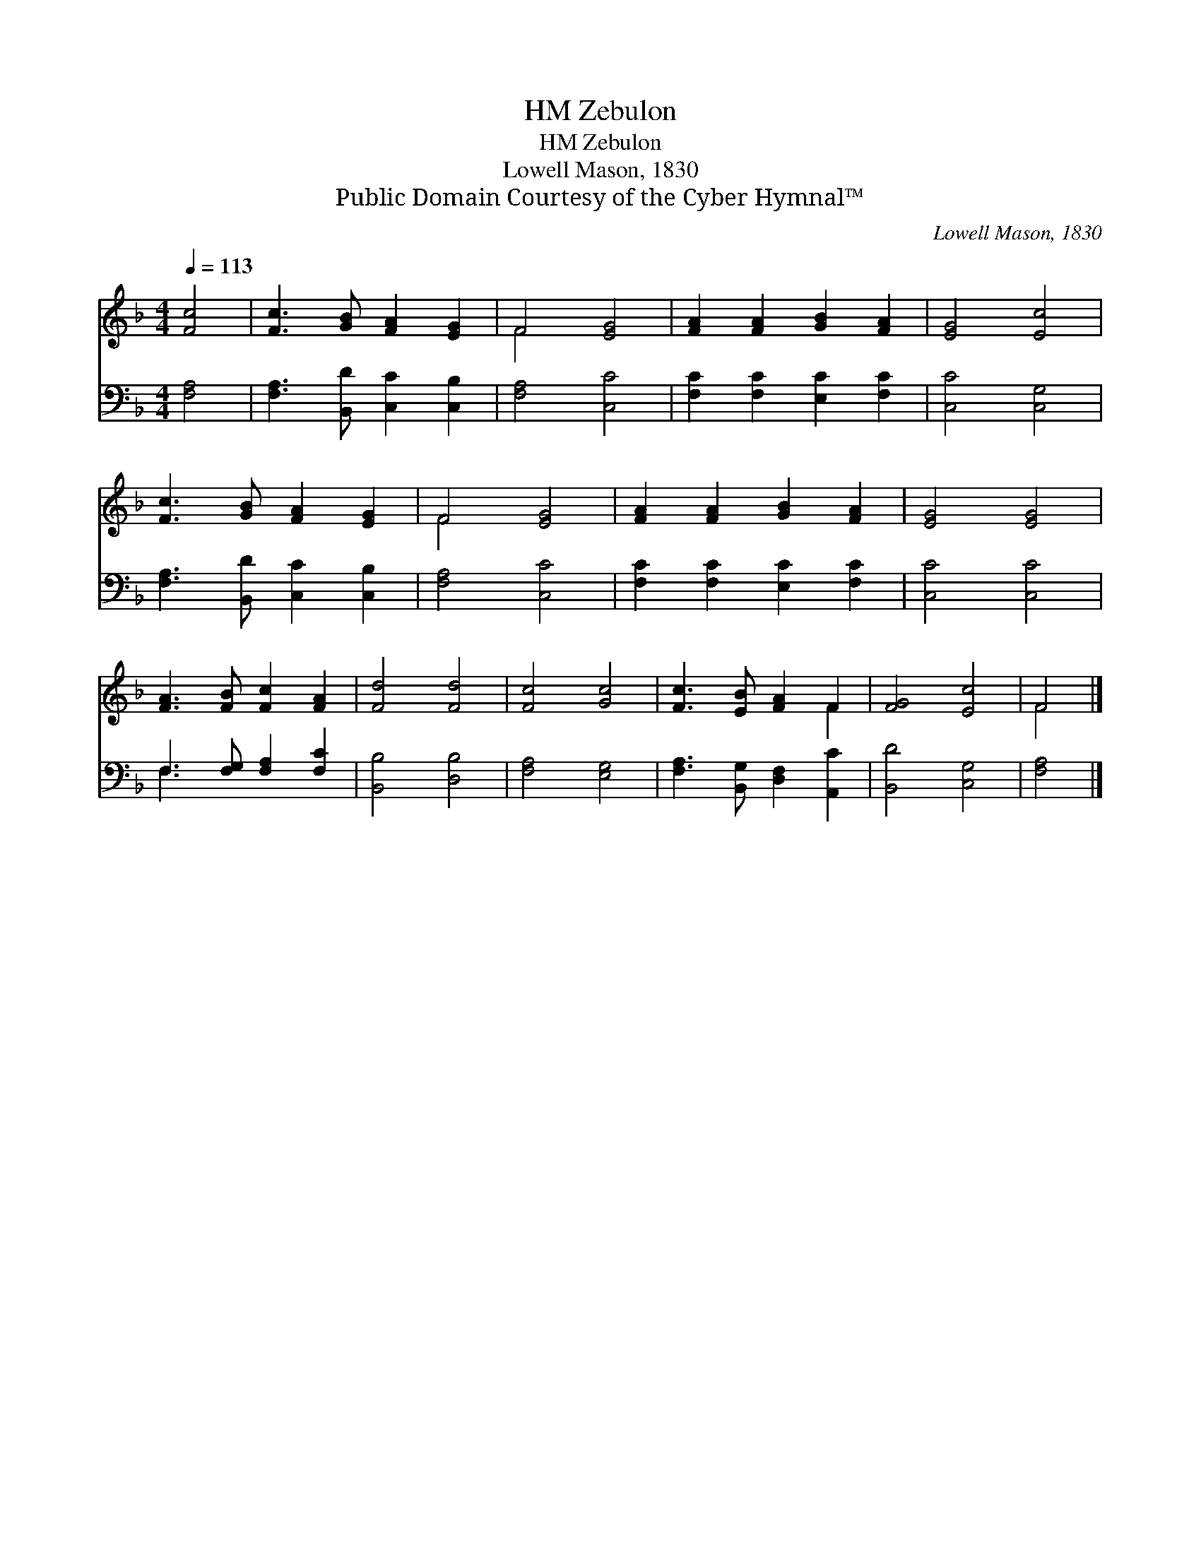 X:1
T:Zebulon, HM
T:Zebulon, HM
T:Lowell Mason, 1830
T:Public Domain Courtesy of the Cyber Hymnal™
C:Lowell Mason, 1830
Z:Public Domain
Z:Courtesy of the Cyber Hymnal™
%%score ( 1 2 ) ( 3 4 )
L:1/8
Q:1/4=113
M:4/4
K:F
V:1 treble 
V:2 treble 
V:3 bass 
V:4 bass 
V:1
 [Fc]4 | [Fc]3 [GB] [FA]2 [EG]2 | F4 [EG]4 | [FA]2 [FA]2 [GB]2 [FA]2 | [EG]4 [Ec]4 | %5
 [Fc]3 [GB] [FA]2 [EG]2 | F4 [EG]4 | [FA]2 [FA]2 [GB]2 [FA]2 | [EG]4 [EG]4 | %9
 [FA]3 [FB] [Fc]2 [FA]2 | [Fd]4 [Fd]4 | [Fc]4 [Gc]4 | [Fc]3 [EB] [FA]2 F2 | [FG]4 [Ec]4 | F4 |] %15
V:2
 x4 | x8 | F4 x4 | x8 | x8 | x8 | F4 x4 | x8 | x8 | x8 | x8 | x8 | x6 F2 | x8 | F4 |] %15
V:3
 [F,A,]4 | [F,A,]3 [B,,D] [C,C]2 [C,B,]2 | [F,A,]4 [C,C]4 | [F,C]2 [F,C]2 [E,C]2 [F,C]2 | %4
 [C,C]4 [C,G,]4 | [F,A,]3 [B,,D] [C,C]2 [C,B,]2 | [F,A,]4 [C,C]4 | [F,C]2 [F,C]2 [E,C]2 [F,C]2 | %8
 [C,C]4 [C,C]4 | F,3 [F,G,] [F,A,]2 [F,C]2 | [B,,B,]4 [D,B,]4 | [F,A,]4 [E,G,]4 | %12
 [F,A,]3 [B,,G,] [D,F,]2 [A,,C]2 | [B,,D]4 [C,G,]4 | [F,A,]4 |] %15
V:4
 x4 | x8 | x8 | x8 | x8 | x8 | x8 | x8 | x8 | F,3 x5 | x8 | x8 | x8 | x8 | x4 |] %15

